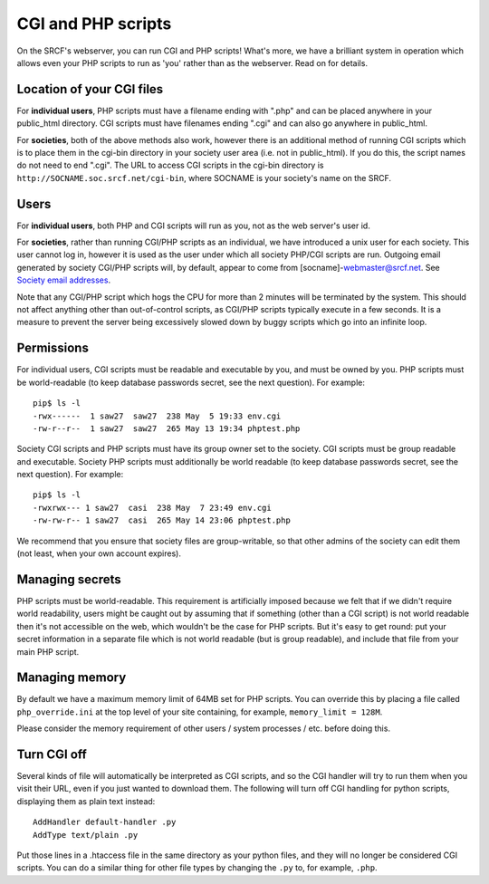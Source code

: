CGI and PHP scripts
-------------------

On the SRCF's webserver, you can run CGI and PHP scripts! What's more, we have a brilliant system in operation which allows even your PHP scripts to run as 'you' rather than as the webserver. Read on for details.

Location of your CGI files
~~~~~~~~~~~~~~~~~~~~~~~~~~

For **individual users**, PHP scripts must have a filename ending with
".php" and can be placed anywhere in your public\_html directory. CGI
scripts must have filenames ending ".cgi" and can also go anywhere in
public\_html.

For **societies**, both of the above methods also work, however there is
an additional method of running CGI scripts which is to place them in
the cgi-bin directory in your society user area (i.e. not in
public\_html). If you do this, the script names do not need to end
".cgi". The URL to access CGI scripts in the cgi-bin directory is
``http://SOCNAME.soc.srcf.net/cgi-bin``, where SOCNAME is your society's
name on the SRCF.

Users
~~~~~

For **individual users**, both PHP and CGI scripts will run as you, not
as the web server's user id.

For **societies**, rather than running CGI/PHP scripts as an individual,
we have introduced a unix user for each society. This user cannot log
in, however it is used as the user under which all society PHP/CGI
scripts are run. Outgoing email generated by society CGI/PHP scripts
will, by default, appear to come from [socname]-webmaster@srcf.net. See
`Society email addresses <socmail.html>`__.

Note that any CGI/PHP script which hogs the CPU for more than 2 minutes
will be terminated by the system. This should not affect anything other
than out-of-control scripts, as CGI/PHP scripts typically execute in a
few seconds. It is a measure to prevent the server being excessively
slowed down by buggy scripts which go into an infinite loop.

Permissions
~~~~~~~~~~~

For individual users, CGI scripts must be readable and executable by
you, and must be owned by you. PHP scripts must be world-readable (to
keep database passwords secret, see the next question). For example:

::

    pip$ ls -l
    -rwx------  1 saw27  saw27  238 May  5 19:33 env.cgi
    -rw-r--r--  1 saw27  saw27  265 May 13 19:34 phptest.php

Society CGI scripts and PHP scripts must have its group owner set to the
society. CGI scripts must be group readable and executable. Society PHP
scripts must additionally be world readable (to keep database passwords
secret, see the next question). For example:

::

    pip$ ls -l
    -rwxrwx--- 1 saw27  casi  238 May  7 23:49 env.cgi
    -rw-rw-r-- 1 saw27  casi  265 May 14 23:06 phptest.php

We recommend that you ensure that society files are group-writable, so
that other admins of the society can edit them (not least, when your own
account expires).

Managing secrets
~~~~~~~~~~~~~~~~

PHP scripts must be world-readable. This requirement is artificially
imposed because we felt that if we didn't require world readability,
users might be caught out by assuming that if something (other than a
CGI script) is not world readable then it's not accessible on the web,
which wouldn't be the case for PHP scripts. But it's easy to get round:
put your secret information in a separate file which is not world
readable (but is group readable), and include that file from your main
PHP script.

Managing memory
~~~~~~~~~~~~~~~

By default we have a maximum memory limit of 64MB set for PHP scripts.
You can override this by placing a file called ``php_override.ini`` at
the top level of your site containing, for example,
``memory_limit = 128M``.

Please consider the memory requirement of other users / system processes
/ etc. before doing this.

Turn CGI off
~~~~~~~~~~~~

Several kinds of file will automatically be interpreted as CGI scripts,
and so the CGI handler will try to run them when you visit their URL,
even if you just wanted to download them. The following will turn off
CGI handling for python scripts, displaying them as plain text instead:

::

    AddHandler default-handler .py
    AddType text/plain .py

Put those lines in a .htaccess file in the same directory as your python
files, and they will no longer be considered CGI scripts. You can do a
similar thing for other file types by changing the ``.py`` to, for
example, ``.php``.
